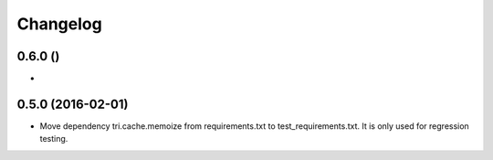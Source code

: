 Changelog
=========

0.6.0 ()
~~~~~~~~

* 


0.5.0 (2016-02-01)
~~~~~~~~~~~~~~~~~~~

* Move dependency tri.cache.memoize from requirements.txt to test_requirements.txt. It is only used
  for regression testing.
